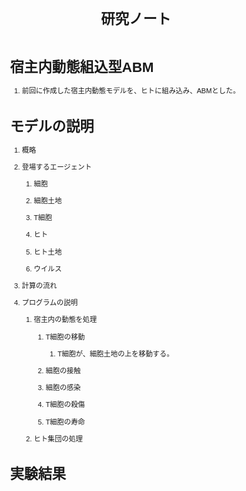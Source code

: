 #+TITLE: 研究ノート
#+AUTHOR:
#+OPTIONS: \n:t H:1 toc:t creator:nil num:nil
#+LANGUAGE: ja
#+LaTeX_CLASS: normal
#+STARTUP: content
#+HTML_HEAD: <style type="text/css">body {font-family:"helvetica";font-size:0.7em;}</style>

* 宿主内動態組込型ABM

** 前回に作成した宿主内動態モデルを、ヒトに組み込み、ABMとした。

* モデルの説明

** 概略

** 登場するエージェント

*** 細胞

*** 細胞土地
*** T細胞

*** ヒト

*** ヒト土地
*** ウイルス
** 計算の流れ

** プログラムの説明

*** 宿主内の動態を処理

**** T細胞の移動

***** T細胞が、細胞土地の上を移動する。
**** 細胞の接触

**** 細胞の感染

**** T細胞の殺傷

**** T細胞の寿命
*** ヒト集団の処理
* 実験結果
